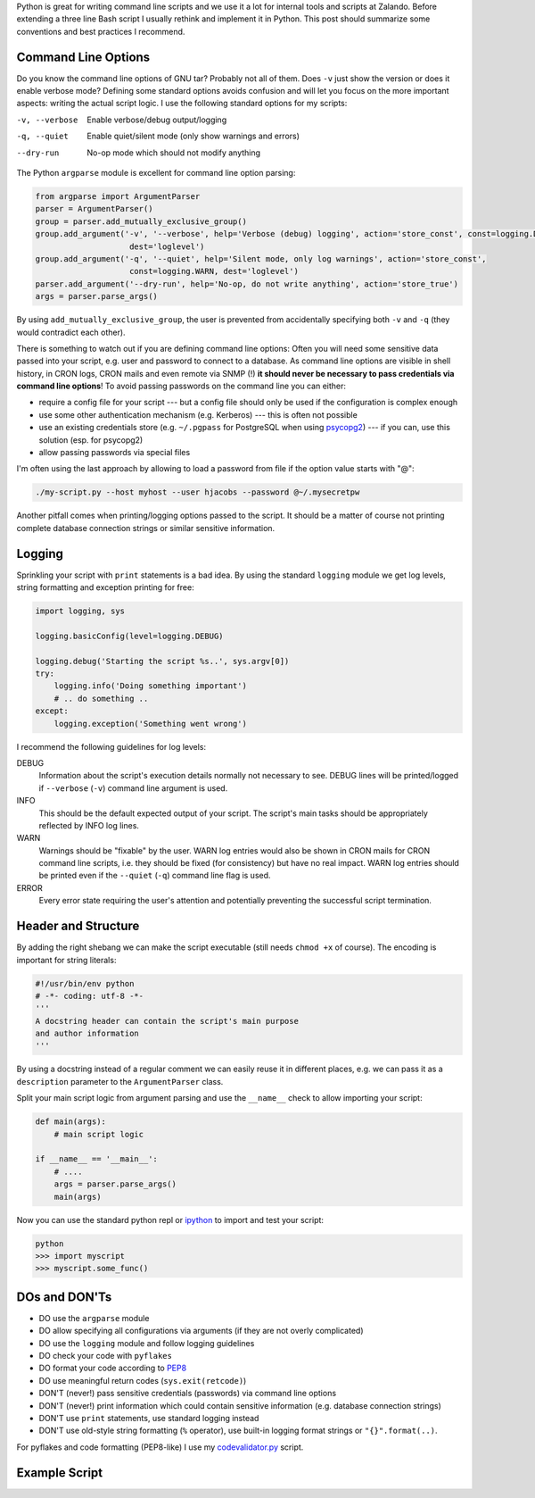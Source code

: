 .. title: Writing Python command line scripts
.. slug: writing-python-command-line-scripts
.. date: 2014/03/31 17:55:29
.. tags: python
.. link:
.. description:
.. author: Henning Jacobs
.. type: text
.. image: python-logo.png

Python is great for writing command line scripts and we use it a lot for internal tools and scripts at Zalando.
Before extending a three line Bash script I usually rethink and implement it in Python.
This post should summarize some conventions and best practices I recommend.

.. TEASER_END

Command Line Options
--------------------

Do you know the command line options of GNU tar? Probably not all of them. Does ``-v`` just show the version or does it enable verbose mode?
Defining some standard options avoids confusion and will let you focus on the more important aspects: writing the actual script logic.
I use the following standard options for my scripts:

-v, --verbose  Enable verbose/debug output/logging
-q, --quiet    Enable quiet/silent mode (only show warnings and errors)
--dry-run      No-op mode which should not modify anything

The Python ``argparse`` module is excellent for command line option parsing:

.. code:: python

    from argparse import ArgumentParser
    parser = ArgumentParser()
    group = parser.add_mutually_exclusive_group()
    group.add_argument('-v', '--verbose', help='Verbose (debug) logging', action='store_const', const=logging.DEBUG,
                        dest='loglevel')
    group.add_argument('-q', '--quiet', help='Silent mode, only log warnings', action='store_const',
                        const=logging.WARN, dest='loglevel')
    parser.add_argument('--dry-run', help='No-op, do not write anything', action='store_true')
    args = parser.parse_args()

By using ``add_mutually_exclusive_group``, the user is prevented from accidentally specifying both ``-v`` and ``-q`` (they would contradict each other).

There is something to watch out if you are defining command line options: Often you will need some sensitive data passed into your script,
e.g. user and password to connect to a database. As command line options are visible in shell history, in CRON logs, CRON mails and even remote via SNMP (!) **it should never be necessary to pass credentials via command line options**!
To avoid passing passwords on the command line you can either:

* require a config file for your script --- but a config file should only be used if the configuration is complex enough
* use some other authentication mechanism (e.g. Kerberos) --- this is often not possible
* use an existing credentials store (e.g. ``~/.pgpass`` for PostgreSQL when using psycopg2_) --- if you can, use this solution (esp. for psycopg2)
* allow passing passwords via special files

I'm often using the last approach by allowing to load a password from file if the option value starts with "@":

.. code:: bash

    ./my-script.py --host myhost --user hjacobs --password @~/.mysecretpw

Another pitfall comes when printing/logging options passed to the script. It should be a matter of course not printing complete database connection strings or similar sensitive information.


Logging
-------

Sprinkling your script with ``print`` statements is a bad idea.
By using the standard ``logging`` module we get log levels, string formatting and exception printing for free:

.. code:: python

   import logging, sys

   logging.basicConfig(level=logging.DEBUG)

   logging.debug('Starting the script %s..', sys.argv[0])
   try:
       logging.info('Doing something important')
       # .. do something ..
   except:
       logging.exception('Something went wrong')

I recommend the following guidelines for log levels:

DEBUG
  Information about the script's execution details normally not necessary to see.
  DEBUG lines will be printed/logged if ``--verbose`` (``-v``) command line argument is used.

INFO
  This should be the default expected output of your script. The script's main tasks should be appropriately reflected by INFO log lines.

WARN
  Warnings should be "fixable" by the user.
  WARN log entries would also be shown in CRON mails for CRON command line scripts, i.e. they should be fixed (for consistency) but have no real impact. WARN log entries should be printed even if the ``--quiet`` (``-q``) command line flag is used.

ERROR
  Every error state requiring the user's attention and potentially preventing the successful script termination.

Header and Structure
--------------------

By adding the right shebang we can make the script executable (still needs ``chmod +x`` of course). The encoding is important for string literals:

.. code:: python

    #!/usr/bin/env python
    # -*- coding: utf-8 -*-
    '''
    A docstring header can contain the script's main purpose
    and author information
    '''

By using a docstring instead of a regular comment we can easily reuse it in different places, e.g. we can pass it as a ``description`` parameter to the ``ArgumentParser`` class.

Split your main script logic from argument parsing and use the ``__name__`` check to allow importing your script:

.. code:: python

    def main(args):
        # main script logic

    if __name__ == '__main__':
        # ....
        args = parser.parse_args()
        main(args)

Now you can use the standard python repl or ipython_ to import and test your script:

.. code:: bash

    python
    >>> import myscript
    >>> myscript.some_func()



DOs and DON'Ts
--------------

* DO use the ``argparse`` module
* DO allow specifying all configurations via arguments (if they are not overly complicated)
* DO use the ``logging`` module and follow logging guidelines
* DO check your code with ``pyflakes``
* DO format your code according to PEP8_
* DO use meaningful return codes (``sys.exit(retcode)``)
* DON'T (never!) pass sensitive credentials (passwords) via command line options
* DON'T (never!) print information which could contain sensitive information (e.g. database connection strings)
* DON'T use ``print`` statements, use standard logging instead
* DON'T use old-style string formatting (``%`` operator), use built-in logging format strings or ``"{}".format(..)``.

For pyflakes and code formatting (PEP8-like) I use my codevalidator.py_ script.

Example Script
--------------

.. listing:: example-command-line-script.py python


.. _psycopg2: https://pypi.python.org/pypi/psycopg2
.. _ipython: http://ipython.org/
.. _PEP8: http://www.python.org/dev/peps/pep-0008/
.. _codevalidator.py: https://github.com/hjacobs/codevalidator
